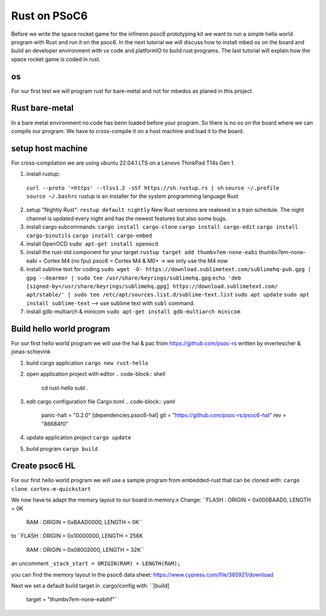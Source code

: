 #############
Rust on PSoC6
#############

Before we write the space rocket game for the infineon psoc6 prototyping kit we want to 
run a simple hello world program with Rust and run it on the psoc6.
In the next tutorial we will discuss how to install mbed os on the board and build an
developer environment with vs code and platformIO to build rust programs. 
The last tutorial will explain how the space rocket game is coded in rust. 

os
---
For our first test we will program rust for bare-metal and not for mbedos as planed in 
this project. 

Rust bare-metal
---------------
In a bare metal environment no code has benn loaded before your program. So there is no 
os on the board where we can compile our program. We have to cross-compile it on a host
machine and load it to the board. 

setup host machine 
---------------
For cross-compilation we are using ubuntu 22.04.1 LTS on a Lenovo ThinkPad T14s Gen 1. 

1. install rustup:
  ``curl --proto '=https' --tlsv1.2 -sSf https://sh.rustup.rs | sh``
  ``source ~/.profile``
  ``source ~/.bashrc``
  rustup is an installer for the system programming language Rust

2. setup "Nightly Rust":
   ``restup default nightly``
   New Rust versions are realesed in a train schedule. The night channel is
   updated every night and has the newest features but also some bugs. 

3. install cargo subcommands:
   ``cargo install cargo-clone``
   ``cargo install cargo-edit``
   ``cargo install cargo-binutils``
   ``cargo install cargo-embed``

4. install OpenOCD
   ``sudo apt-get install openocd``

5. install the rust-std component for your target
   ``rustup target add thumbv7em-none-eabi`` 
   thumbv7em-none-eabi = Cortex M4 (no fpu)
   psoc6 = Cortex M4 & M0+ -> we only use the M4 now

6. install sublime text for coding 
   ``sudo wget -O- https://download.sublimetext.com/sublimehq-pub.gpg | gpg --dearmor | sudo tee /usr/share/keyrings/sublimehq.gpg``
   ``echo 'deb [signed-by=/usr/share/keyrings/sublimehq.gpg] https://download.sublimetext.com/ apt/stable/' | sudo tee /etc/apt/sources.list.d/sublime-text.list``
   ``sudo apt update``
   ``sudo apt install sublime-text`` 
   --> use sublime text with ``subl`` command. 

7. install gdb-multiarch & minicom
   ``sudo apt-get install gdb-multiarch minicom``
Build hello world program
-------------------------
For our first hello world program we will use the hal & pac from https://github.com/psoc-rs
written by mvertescher & jonas-schievink 

1. build cargo application
   ``cargo new rust-hello``

2. open application project with editor
   .. code-block:: shell

        cd rust-hello
        subl .

3. edit cargo configuration file Cargo.toml
   .. code-block:: yaml
        
        panic-halt = "0.2.0"
        [dependencies.psoc6-hal]
        git = "https://github.com/psoc-rs/psoc6-hal"
        rev = "86684f0" 

4. update application project
   ``cargo update``

5. build program
   ``cargo build``

Create psoc6 HL
--------------
For our first hello world program we will use a sample program
from embedded-rust that can be cloned with:
``cargo clone cortex-m-quickstart``  

We now have to adapt the memory layout to our board in memory.x
Change: 
``FLASH : ORIGIN = 0x000BAAD0, LENGTH = 0K
  RAM : ORIGIN = 0xBAAD0000, LENGTH = 0K``
to 
``FLASH : ORIGIN = 0x10000000, LENGTH = 256K
  RAM :   ORIGIN = 0x08002000, LENGTH = 32K``

an uncomment
``_stack_start = ORIGIN(RAM) + LENGTH(RAM);``

you can find the memory layout in the psoc6 data sheet: https://www.cypress.com/file/385921/download

Next we set a default build target in .cargo/config with: 
``[build]
  target = "thumbv7em-none-eabihf"`` 


